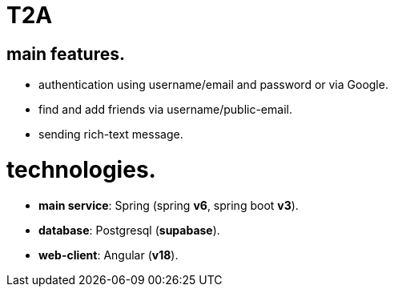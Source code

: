 
= T2A

== main features.

- authentication using username/email and password or via Google.
- find and add friends via username/public-email.
- sending rich-text message.

= technologies.

- *main service*: Spring (spring *v6*, spring boot *v3*).
- *database*: Postgresql (*supabase*).
- *web-client*: Angular (*v18*).
